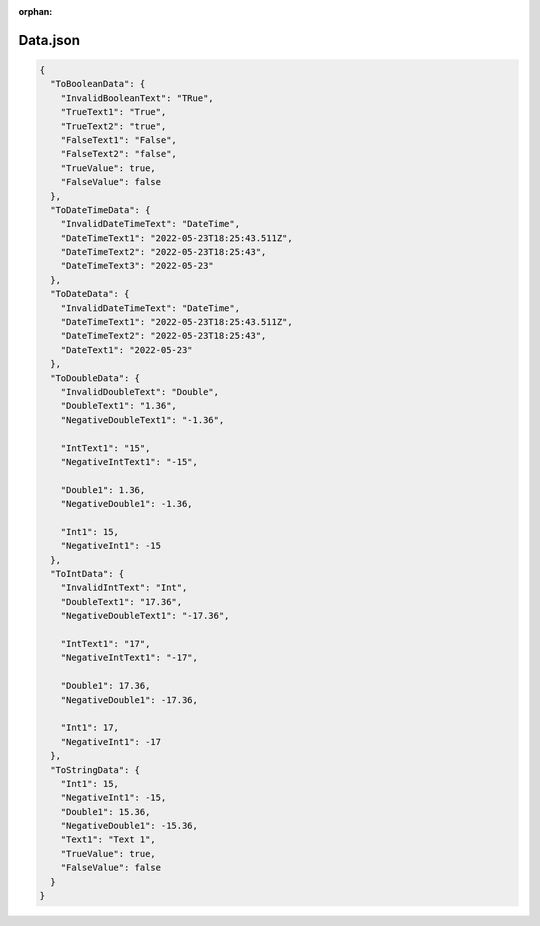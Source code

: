 :orphan:

=========
Data.json
=========

.. contents::
   :local:
   :depth: 2

.. sourcecode:: json

     {
       "ToBooleanData": {
         "InvalidBooleanText": "TRue",
         "TrueText1": "True",
         "TrueText2": "true",
         "FalseText1": "False",
         "FalseText2": "false",
         "TrueValue": true,
         "FalseValue": false
       },
       "ToDateTimeData": {
         "InvalidDateTimeText": "DateTime",
         "DateTimeText1": "2022-05-23T18:25:43.511Z",
         "DateTimeText2": "2022-05-23T18:25:43",
         "DateTimeText3": "2022-05-23"
       },
       "ToDateData": {
         "InvalidDateTimeText": "DateTime",
         "DateTimeText1": "2022-05-23T18:25:43.511Z",
         "DateTimeText2": "2022-05-23T18:25:43",
         "DateText1": "2022-05-23"
       },
       "ToDoubleData": {
         "InvalidDoubleText": "Double",
         "DoubleText1": "1.36",
         "NegativeDoubleText1": "-1.36",

         "IntText1": "15",
         "NegativeIntText1": "-15",

         "Double1": 1.36,
         "NegativeDouble1": -1.36,

         "Int1": 15,
         "NegativeInt1": -15
       },
       "ToIntData": {
         "InvalidIntText": "Int",
         "DoubleText1": "17.36",
         "NegativeDoubleText1": "-17.36",

         "IntText1": "17",
         "NegativeIntText1": "-17",

         "Double1": 17.36,
         "NegativeDouble1": -17.36,

         "Int1": 17,
         "NegativeInt1": -17
       },
       "ToStringData": {
         "Int1": 15,
         "NegativeInt1": -15,
         "Double1": 15.36,
         "NegativeDouble1": -15.36,
         "Text1": "Text 1",
         "TrueValue": true,
         "FalseValue": false
       }
     }

